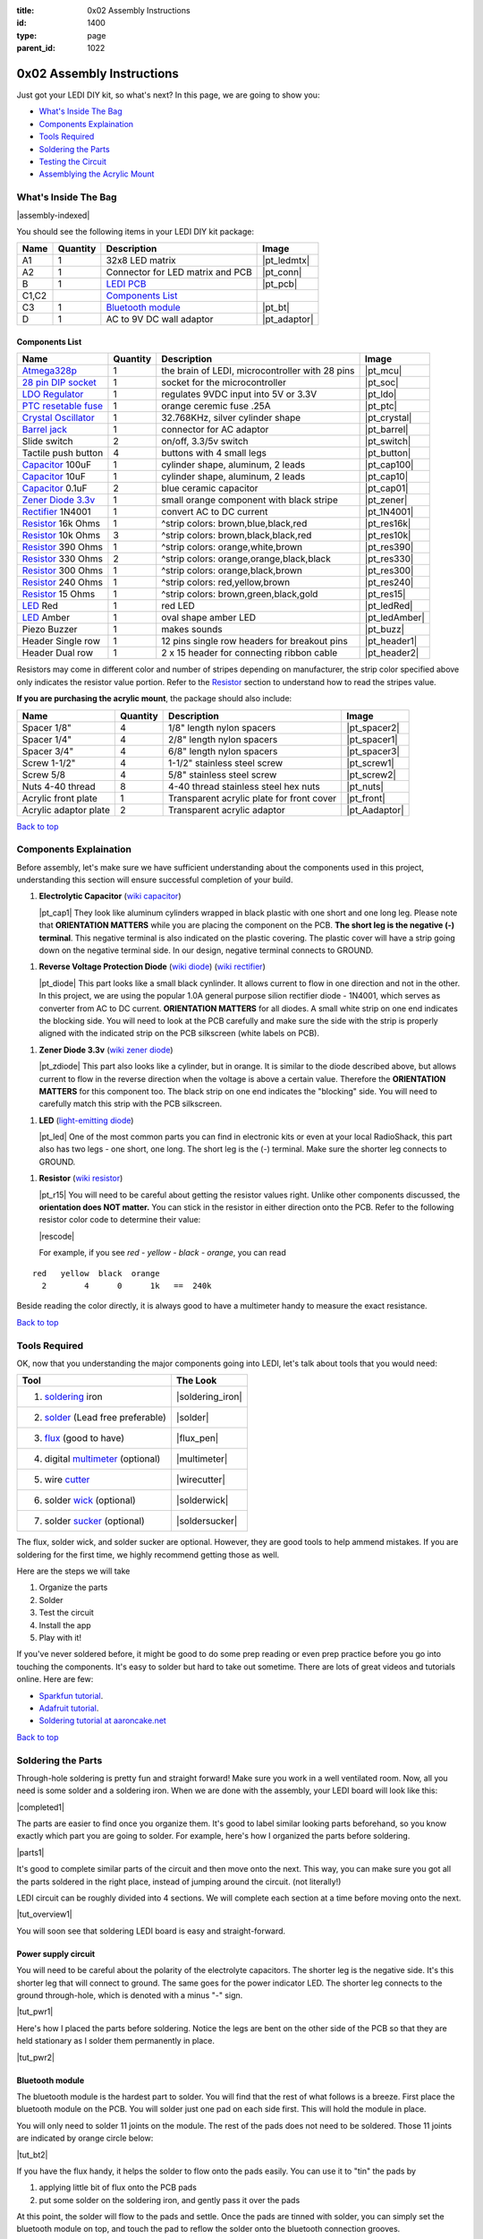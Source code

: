 :title: 0x02 Assembly Instructions
:id: 1400
:type: page
:parent_id: 1022

.. _`Back to top`:

0x02 Assembly Instructions
==========================

Just got your LEDI DIY kit, so what's next? 
In this page, we are going to show you:

* `What's Inside The Bag`_
* `Components Explaination`_
* `Tools Required`_
* `Soldering the Parts`_
* `Testing the Circuit`_
* `Assemblying the Acrylic Mount`_

What's Inside The Bag
----------------------

|assembly-indexed|

You should see the following items in your LEDI DIY kit package:

===========  =========  ==================================================  ==============
Name         Quantity   Description                                         Image
===========  =========  ==================================================  ==============
A1           1          32x8 LED matrix                                     |pt_ledmtx|
A2           1          Connector for LED matrix and PCB                    |pt_conn|
B            1          `LEDI PCB`_                                         |pt_pcb|
C1,C2                   `Components List`_
C3           1          `Bluetooth module`_                                 |pt_bt|
D            1          AC to 9V DC wall adaptor                            |pt_adaptor|
===========  =========  ==================================================  ==============



Components List
~~~~~~~~~~~~~~~

=======================  =========  ==================================================  ==============
Name                     Quantity   Description                                         Image
=======================  =========  ==================================================  ==============
Atmega328p_              1          the brain of LEDI, microcontroller with 28 pins     |pt_mcu|
`28 pin DIP socket`_     1          socket for the microcontroller                      |pt_soc|
`LDO Regulator`_         1          regulates 9VDC input into 5V or 3.3V                |pt_ldo|
`PTC resetable fuse`_    1          orange ceremic fuse .25A                            |pt_ptc|
`Crystal Oscillator`_    1          32.768KHz, silver cylinder shape                    |pt_crystal|
`Barrel jack`_           1          connector for AC adaptor                            |pt_barrel|
Slide switch             2          on/off, 3.3/5v switch                               |pt_switch|
Tactile push button      4          buttons with 4 small legs                           |pt_button|
Capacitor_ 100uF         1          cylinder shape, aluminum, 2 leads                   |pt_cap100|
Capacitor_ 10uF          1          cylinder shape, aluminum, 2 leads                   |pt_cap10|
Capacitor_ 0.1uF         2          blue ceramic capacitor                              |pt_cap01|
`Zener Diode 3.3v`_      1          small orange component with black stripe            |pt_zener|
Rectifier_ 1N4001        1          convert AC to DC current                            |pt_1N4001|
Resistor_ 16k Ohms       1          ^strip colors: brown,blue,black,red                 |pt_res16k|
Resistor_ 10k Ohms       3          ^strip colors: brown,black,black,red                |pt_res10k|
Resistor_ 390 Ohms       1          ^strip colors: orange,white,brown                   |pt_res390|
Resistor_ 330 Ohms       2          ^strip colors: orange,orange,black,black            |pt_res330|
Resistor_ 300 Ohms       1          ^strip colors: orange,black,brown                   |pt_res300|
Resistor_ 240 Ohms       1          ^strip colors: red,yellow,brown                     |pt_res240|
Resistor_ 15  Ohms       1          ^strip colors: brown,green,black,gold               |pt_res15|
LED_ Red                 1          red LED                                             |pt_ledRed|
LED_ Amber               1          oval shape amber LED                                |pt_ledAmber|
Piezo Buzzer             1          makes sounds                                        |pt_buzz|
Header Single row        1          12 pins single row headers for breakout pins        |pt_header1|
Header Dual row          1          2 x 15 header for connecting ribbon cable           |pt_header2|
=======================  =========  ==================================================  ==============

.. _`Bluetooth module`: http://imall.iteadstudio.com/prototyping/basic-module/im120723009.html
.. _Atmega328p: http://www.atmel.com/devices/atmega328p.aspx
.. _`28 pin DIP socket`: http://en.wikipedia.org/wiki/Dual_in-line_package
.. _`LDO Regulator`: http://en.wikipedia.org/wiki/Low-dropout_regulator
.. _`PTC resetable fuse`: http://en.wikipedia.org/wiki/Resettable_fuse
.. _`Crystal Oscillator`: http://en.wikipedia.org/wiki/Crystal_oscillator
.. _`Barrel jack`: https://www.sparkfun.com/products/119

Resistors may come in different color and number of stripes depending on manufacturer,
the strip color specified above only indicates the resistor value portion.
Refer to the Resistor_ section to understand how to read the stripes value.


**If you are purchasing the acrylic mount**, the package should also include:

======================  =========  ==================================================  ==============
Name                    Quantity   Description                                         Image
======================  =========  ==================================================  ==============
Spacer 1/8"             4          1/8" length nylon spacers                           |pt_spacer2|
Spacer 1/4"             4          2/8" length nylon spacers                           |pt_spacer1|
Spacer 3/4"             4          6/8" length nylon spacers                           |pt_spacer3|
Screw 1-1/2"            4          1-1/2" stainless steel screw                        |pt_screw1|
Screw 5/8               4          5/8" stainless steel screw                          |pt_screw2|
Nuts 4-40 thread        8          4-40 thread stainless steel hex nuts                |pt_nuts|
Acrylic front plate     1          Transparent acrylic plate for front cover           |pt_front|
Acrylic adaptor plate   2          Transparent acrylic adaptor                         |pt_Aadaptor|
======================  =========  ==================================================  ==============

`Back to top`_


.. _Capacitor:

Components Explaination
-----------------------

Before assembly, let's make sure we have sufficient understanding about the components
used in this project, understanding this section will ensure successful completion of your build.


#. **Electrolytic Capacitor** (`wiki capacitor <http://en.wikipedia.org/wiki/Electrolytic_capacitor>`_)

   |pt_cap1| They look like aluminum cylinders wrapped in black plastic with one short and
   one long leg. Please note that **ORIENTATION MATTERS** while you are placing the component on the PCB. 
   **The short leg is the negative (-) terminal**. This negative terminal
   is also indicated on the plastic covering. The plastic cover will have a strip going
   down on the negative terminal side. In our design, negative terminal connects to GROUND.

.. _Rectifier:

#. **Reverse Voltage Protection Diode** (`wiki diode <http://en.wikipedia.org/wiki/Diode>`_) (`wiki rectifier <http://en.wikipedia.org/wiki/Rectifier>`_)

   |pt_diode| This part looks like a small black cynlinder. It allows current to flow in one
   direction and not in the other. In this project, we are using the popular 1.0A
   general purpose silion rectifier diode - 1N4001, which serves as converter from AC to DC
   current. **ORIENTATION MATTERS** for all diodes. A small white strip on one end indicates the blocking side. 
   You will need to look at the PCB carefully and make sure the side with the strip is properly 
   aligned with the indicated strip on the PCB silkscreen (white labels on PCB).

.. _`Zener Diode 3.3v`:

#. **Zener Diode 3.3v** (`wiki zener diode <http://en.wikipedia.org/wiki/Zener_diode>`_)

   |pt_zdiode| This part also looks like a cylinder, but in orange. It is similar to the diode
   described above, but allows current to flow in the reverse direction when the
   voltage is above a certain value. Therefore the **ORIENTATION MATTERS** for this component too.
   The black strip on one end indicates the "blocking" side. You will need to carefully match 
   this strip with the PCB silkscreen.

.. _LED:

#. **LED** (`light-emitting diode <http://en.wikipedia.org/wiki/LED>`_)

   |pt_led| One of the most common parts you can find in electronic kits or even at your
   local RadioShack, this part also has two legs - one short, one long. The short leg is the
   (-) terminal. Make sure the shorter leg connects to GROUND.

.. _Resistor:

#. **Resistor** (`wiki resistor <http://en.wikipedia.org/wiki/Resistor>`_)

   |pt_r15| You will need to be careful about getting the resistor values right.
   Unlike other components discussed, the **orientation does NOT matter.** You can stick
   in the resistor in either direction onto the PCB. 
   Refer to the following resistor color code to determine their value:

   |rescode|

   For example, if you see `red - yellow - black - orange`, you can read

::

    red   yellow  black  orange
      2        4      0      1k   ==  240k

Beside reading the color directly, it is always good to have a multimeter 
handy to measure the exact resistance. 

`Back to top`_

Tools Required
---------------

OK, now that you understanding the major components going into LEDI, let's talk about 
tools that you would need:

====================================  ====================
Tool                                  The Look
====================================  ====================
1. soldering_ iron                    |soldering_iron|
2. solder_ (Lead free preferable)     |solder|
3. flux_ (good to have)               |flux_pen|
4. digital multimeter_ (optional)     |multimeter|
5. wire cutter_                       |wirecutter|
6. solder wick_  (optional)           |solderwick|
7. solder sucker_ (optional)          |soldersucker|
====================================  ====================

.. _flux: https://www.sparkfun.com/products/8967
.. _solder: https://www.sparkfun.com/products/9325
.. _soldering: http://www.adafruit.com/category/8_84
.. _multimeter: https://www.sparkfun.com/products/9141
.. _cutter: http://www.adafruit.com/products/152
.. _wick: http://www.adafruit.com/products/149
.. _sucker: http://www.adafruit.com/products/148


The flux, solder wick, and solder sucker are optional. However, they are good
tools to help ammend mistakes. If you are soldering for the first time, we
highly recommend getting those as well.

Here are the steps we will take

#. Organize the parts
#. Solder
#. Test the circuit
#. Install the app
#. Play with it!

If you've never soldered before, it might be good to do some prep reading or
even prep practice before you go into touching the components. It's easy to solder but 
hard to take out sometime.
There are lots of great videos and tutorials online. Here are few:

* `Sparkfun tutorial <http://www.sparkfun.com/tutorials/106>`_.
* `Adafruit tutorial <http://www.ladyada.net/learn/soldering/thm.html>`_.
* `Soldering tutorial at aaroncake.net <http://www.aaroncake.net/electronics/solder.htm>`_

`Back to top`_


Soldering the Parts
-------------------

Through-hole soldering is pretty fun and straight forward! Make sure you work in a well ventilated room.
Now, all you need is some solder and a soldering iron. When we are done with the
assembly, your LEDI board will look like this:

|completed1|

The parts are easier to find once you organize them. It's good to label similar
looking parts beforehand, so you know exactly which part you are going to solder.
For example, here's how I organized the parts before soldering.

|parts1|

It's good to complete similar parts of the circuit and then move onto the next. 
This way, you can make sure you got all the parts soldered in the right place,
instead of jumping around the circuit. (not literally!)

.. _`LEDI PCB`:

LEDI circuit can be roughly divided into 4 sections. We will complete each section
at a time before moving onto the next. 

|tut_overview1|

You will soon see that soldering LEDI board is easy and straight-forward.

 
Power supply circuit
~~~~~~~~~~~~~~~~~~~~
You will need to be careful about the polarity of the electrolyte capacitors.
The shorter leg is the negative side. It's this shorter leg that will connect
to ground. The same goes for the power indicator LED. The shorter leg connects
to the ground through-hole, which is denoted with a minus "-" sign.

|tut_pwr1|

Here's how I placed the parts before soldering. Notice the legs are bent on the
other side of the PCB so that they are held stationary as I solder them permanently
in place.

|tut_pwr2|


Bluetooth module
~~~~~~~~~~~~~~~~
The bluetooth module is the hardest part to solder. You will find that the rest of
what follows is a breeze. First place the bluetooth module on the PCB.
You will solder just one pad on each side first. This will hold the module in place.

You will only need to solder 11 joints on the module. The rest of the pads does not need 
to be soldered. Those 11 joints are indicated by orange circle below:

|tut_bt2|

If you have the flux handy, it helps the solder to flow onto the pads easily.
You can use it to "tin" the pads by

#. applying little bit of flux onto the PCB pads
#. put some solder on the soldering iron, and gently pass it over the pads

At this point, the solder will flow to the pads and settle. Once the pads are tinned
with solder, you can simply set the bluetooth module on top, and touch the pad to
reflow the solder onto the bluetooth connection grooves.

Once the bluetooth module is soldered, solder the indicator LED and resistors 
around the bluetooth module. The headers are optional, unless you plan to hack around
with LEDI later on.


Zener diode voltage regulator circuit 
~~~~~~~~~~~~~~~~~~~~~~~~~~~~~~~~~~~~~
It's crucial to get the resistor value right here. You will need 15 Ohm (not 15k!!!)
resistor, a zener diode, and a 0.1uF capacitor. As a reminder, resistor strip colors are::
     
      1     5    0x  tolerance  ==  15 ohm
  brown green black  gold

The zener diode need special attention as well. Make sure you align the black strip
side with the side that has white line on the PCB. It should look like the following picture.

|tut_zener1|

You can then add the push button that will allow you to reset the bluetooth module.
Optionally, you can add the headers that will give you access to the bluetooth module's UART ports.

After this circuit is built, you are ready to do your first test! Simply plug in the 9V
power adaptor to the wall, and connect the barrel jack to the board. Take a deep breath
and turn the switch to "on" position!

Do you see the power LED light up and the indicator LED near the bluetooth module
blinking? If so, you are on your way to getting it successfully built!
If not, you will need to check your components and make sure you soldered the
parts correctly.
 

Atmega328p microcontroller and headers
~~~~~~~~~~~~~~~~~~~~~~~~~~~~~~~~~~~~~~
This is the easiest part of the circuit. You have one pull up resistor (10k ohm), 3 buttons,
watch crystal (32.768kHz) and IC socket. The microcontroller will be inserted into the IC
socket once everything is soldered in place.

|mcusection1|

The 2x3 header on the bottom right corner is a must if you plan on flashing the firmware.
By default, LEDI will come preloaded with the most recent firmware. However, if you plan
on doing firmware development and modify functionality, solder the 2x3 header there.

Also, the 1x8 header gives you access to unused I/O pins on the microcontroller. Solder this
too if you want to make LEDI interface with other electronics.


`Back to top`_


Testing the Circuit
-------------------

Now you are finally ready to test the whole thing!
Let's first connect the LED matrix to the circuit board.

Note that the ribbon cable has a red strip on one end. The red strip denotes the first pin.
Align this with the pin labelled CS1 on the circuit board.
The PCB side of the ribbon cable connection looks like this:

|tut_conn1|

Don't mind the other device on the picture right now (`little wire <http://littlewire.cc/>`_) -
this device can help flash the firmware of LEDI.

Connect the other side of the ribbon cable to the LED matrix. Make sure your DIP switch on the
LED matrix board looks like this:

.. leesa, picture of the 1,2,3,4 switch on the backside of LED board


Once connected, time to power it on!
Connect the included 9VDC adaptor to the barrel jack, and plug it to the wall outlet.
Now, take a deep breath again and switch the power to **on**.
Did you see the sign "LEDI" on the LED matrix board? If so, congratulations!
You have successfully assembled LEDI.

There's so much more to play around with. Check out our other tutorials to explore many
exciting projects with LEDI.

Assemblying the Acrylic Mount
-----------------------------
Now that the PCB and LED matrix work well, time to put a little cosmetic on it. Depending on your personl preference, you can 

#. Just leave the parts on your desk.
#. Put the parts together with our customed made acrylic mount.
#. Use bricks to make the LEDI into a piece of artwork. 
#. Or even print your own mount or enclosure if you have a 3D printer.

If you opt to use our customed made acrylic mount, here's the detail instruction for the assembly.


`Back to top`_


.. |tut_overview1| image:: /nas/docs/techversat/web/product_img/tut_overview1.jpg
   :uploaded: http://techversat.com/wp-content/uploads/ledi/tut_overview1.jpg
.. |tut_pwr1| image:: /nas/docs/techversat/web/product_img/tut_pwr1.JPG
   :uploaded: http://techversat.com/wp-content/uploads/ledi/tut_pwr1.jpg
.. |tut_pwr2| image:: /nas/docs/techversat/web/product_img/tut_pwr2.JPG
   :uploaded: http://techversat.com/wp-content/uploads/ledi/tut_pwr2.jpg
.. |tut_bt1| image:: /nas/docs/techversat/web/product_img/tut_bt1.JPG
   :uploaded: http://techversat.com/wp-content/uploads/ledi/tut_bt1.jpg
.. |tut_bt2| image:: /nas/docs/techversat/web/product_img/tut_bt2.jpg
   :uploaded: http://techversat.com/wp-content/uploads/ledi/tut_bt2.jpg
.. |tut_zener1| image:: /nas/docs/techversat/web/product_img/tut_zener1.JPG
   :uploaded: http://techversat.com/wp-content/uploads/ledi/tut_zener1.jpg
.. |tut_conn1| image:: /nas/docs/techversat/web/product_img/tut_conn1.jpg
   :uploaded: http://techversat.com/wp-content/uploads/ledi/tut_conn1.jpg

.. |completed1| image:: /nas/docs/techversat/web/product_img/completed1.jpg
   :uploaded: http://techversat.com/wp-content/uploads/ledi/completed1.jpg
.. |completed2| image:: /nas/docs/techversat/web/product_img/completed_crop.jpg
   :uploaded: http://techversat.com/wp-content/uploads/ledi/completed_crop.jpg

.. |pcb1| image:: http://techversat.com/wp-content/uploads/2012/09/tut_pcb_close.jpg
   :uploaded: http://techversat.com/wp-content/uploads/ledi/tut_pcb_close.jpg
.. |parts1| image:: http://techversat.com/wp-content/uploads/2012/09/parts_ledi_SmallComponents.JPG
   :uploaded: http://techversat.com/wp-content/uploads/ledi/parts_ledi_SmallComponents.jpg
.. |rescode| image:: http://techversat.com/wp-content/uploads/2012/09/resistor_code1.gif
   :uploaded: http://techversat.com/wp-content/uploads/ledi/resistor_code1.gif

.. |assembly1| image:: /nas/docs/techversat/web/product_img/ledi_assembly1.JPG
   :uploaded: http://techversat.com/wp-content/uploads/ledi/ledi_assembly1.jpg
.. |assembly2| image:: /nas/docs/techversat/web/product_img/ledi_assembly2.JPG
   :uploaded: http://techversat.com/wp-content/uploads/ledi/ledi_assembly2.jpg
.. |assembly-indexed| image:: http://techversat.com/wp-content/uploads/2012/09/parts_ledi_All-indexed.JPG
   :uploaded: http://techversat.com/wp-content/uploads/ledi/parts_ledi_All-indexed.jpg

.. |mcusection1| image:: /nas/docs/techversat/web/product_img/mcusection1.jpg
   :uploaded: http://techversat.com/wp-content/uploads/ledi/mcusection1.jpg

.. |soldering_iron| image:: http://www.mouser.com/images/cooperind/images/wtcpt_300.jpg
   :uploaded: http://techversat.com/wp-content/uploads/ledi/wtcpt_300.jpg
   :width: 200
.. |solder| image:: http://www.adafruit.com/images/medium/ID734_MED.jpg
   :uploaded: http://techversat.com/wp-content/uploads/ledi/ID734_MED.jpg
   :width: 200
.. |flux_pen| image:: https://dlnmh9ip6v2uc.cloudfront.net/images/products/8/9/6/7/08967-03-L_i_ma.jpg
   :uploaded: http://techversat.com/wp-content/uploads/ledi/08967-03-L_i_ma.jpg
   :width: 200
.. |multimeter| image:: https://dlnmh9ip6v2uc.cloudfront.net/images/products/9/1/4/1/09141-01B-Working_i_ma.jpg
   :uploaded: http://techversat.com/wp-content/uploads/ledi/09141-01B-Working_i_ma.jpg
   :width: 200
.. |wirecutter| image:: http://www.adafruit.com/images/medium/152_MED.jpg
   :uploaded: http://techversat.com/wp-content/uploads/ledi/152_MED.jpg
   :width: 200
.. |solderwick| image:: http://www.adafruit.com/images/medium/wick_MED.jpg
   :uploaded: http://techversat.com/wp-content/uploads/ledi/wick_MED.jpg
   :width: 200
.. |soldersucker| image:: http://www.adafruit.com/images/medium/soldersucker_MED.jpg
   :uploaded: http://techversat.com/wp-content/uploads/ledi/soldersucker_MED.jpg
   :width: 200
 
.. parts list
.. |pt_mcu| image:: /nas/docs/techversat/web/product_img/edited/parts_ledi_MCU.JPG
   :uploaded-scale10: http://techversat.com/wp-content/uploads/ledi/parts_ledi_MCU-scale10.jpg
   :uploaded: http://techversat.com/wp-content/uploads/ledi/parts_ledi_MCU.jpg
   :width: 1000
   :scale: 10
.. |pt_soc| image:: http://techversat.com/wp-content/uploads/parts_ledi_DIPSocket.jpg
   :uploaded-scale10: http://techversat.com/wp-content/uploads/ledi/parts_ledi_DIPSocket-scale5.jpg
   :uploaded: http://techversat.com/wp-content/uploads/ledi/parts_ledi_DIPSocket.jpg
   :width: 1000
   :scale: 10
.. |pt_pcb| image:: /nas/docs/techversat/web/product_img/edited/parts_ledi_PCB-v1.JPG
   :uploaded-scale10: http://techversat.com/wp-content/uploads/ledi/parts_ledi_PCB-v1-scale10.jpg
   :uploaded: http://techversat.com/wp-content/uploads/ledi/parts_ledi_PCB-v1.jpg
   :width: 1000
   :scale: 10
.. |pt_bt| image:: /nas/docs/techversat/web/product_img/edited/parts_ledi_BTModule.JPG
   :uploaded-scale10: http://techversat.com/wp-content/uploads/ledi/parts_ledi_BTModule-scale10.jpg
   :uploaded: http://techversat.com/wp-content/uploads/ledi/parts_ledi_BTModule.jpg
   :width: 1000
   :scale: 10
.. |pt_ldo| image:: /nas/docs/techversat/web/product_img/edited/parts_ledi_VRegulator.JPG
   :uploaded-scale10: http://techversat.com/wp-content/uploads/ledi/parts_ledi_VRegulator-scale10.jpg
   :uploaded: http://techversat.com/wp-content/uploads/ledi/parts_ledi_VRegulator.jpg
   :width: 1000
   :scale: 10
.. |pt_ptc| image:: /nas/docs/techversat/web/product_img/edited/parts_ledi_PTC.JPG
   :uploaded-scale10: http://techversat.com/wp-content/uploads/ledi/parts_ledi_PTC-scale10.jpg
   :uploaded: http://techversat.com/wp-content/uploads/ledi/parts_ledi_PTC.jpg
   :width: 1000
   :scale: 10
.. |pt_crystal| image:: /nas/docs/techversat/web/product_img/edited/parts_ledi_Crystal.JPG
   :uploaded-scale10: http://techversat.com/wp-content/uploads/ledi/parts_ledi_Crystal-scale10.jpg
   :uploaded: http://techversat.com/wp-content/uploads/ledi/parts_ledi_Crystal.jpg
   :width: 1000
   :scale: 10
.. |pt_barrel| image:: /nas/docs/techversat/web/product_img/edited/parts_ledi_BarrelJack.JPG
   :uploaded-scale10: http://techversat.com/wp-content/uploads/ledi/parts_ledi_BarrelJack-scale10.jpg
   :uploaded: http://techversat.com/wp-content/uploads/ledi/parts_ledi_BarrelJack1.jpg
   :width: 1000
   :scale: 10
.. |pt_switch| image:: /nas/docs/techversat/web/product_img/edited/parts_ledi_SlideSwitch.JPG
   :uploaded-scale10: http://techversat.com/wp-content/uploads/ledi/parts_ledi_SlideSwitch-scale10.jpg
   :uploaded: http://techversat.com/wp-content/uploads/ledi/parts_ledi_SlideSwitch.jpg
   :width: 1000
   :scale: 10
.. |pt_button| image:: /nas/docs/techversat/web/product_img/edited/parts_ledi_ButtonSwitch.JPG
   :uploaded-scale10: http://techversat.com/wp-content/uploads/ledi/parts_ledi_ButtonSwitch-scale10.jpg
   :uploaded: http://techversat.com/wp-content/uploads/ledi/parts_ledi_ButtonSwitch.jpg
   :width: 1000
   :scale: 10
.. |pt_cap100| image:: /nas/docs/techversat/web/product_img/edited/parts_ledi_Capacitor-100uF.JPG
   :uploaded-scale10: http://techversat.com/wp-content/uploads/ledi/parts_ledi_Capacitor-100uF-scale10.jpg
   :uploaded: http://techversat.com/wp-content/uploads/ledi/parts_ledi_Capacitor-100uF.jpg
   :width: 1000
   :scale: 10
.. |pt_cap10| image:: /nas/docs/techversat/web/product_img/edited/parts_ledi_Capacitor-10uF.JPG
   :uploaded-scale10: http://techversat.com/wp-content/uploads/ledi/parts_ledi_Capacitor-10uF-scale10.jpg
   :uploaded: http://techversat.com/wp-content/uploads/ledi/parts_ledi_Capacitor-10uF.jpg
   :width: 1000
   :scale: 10
.. |pt_cap01| image:: /nas/docs/techversat/web/product_img/edited/parts_ledi_Capacitor-0.1uF.JPG
   :uploaded-scale10: http://techversat.com/wp-content/uploads/ledi/parts_ledi_Capacitor-0.1uF-scale10.jpg
   :uploaded: http://techversat.com/wp-content/uploads/ledi/parts_ledi_Capacitor-0.1uF.jpg
   :width: 1000
   :scale: 10
.. |pt_zener| image:: /nas/docs/techversat/web/product_img/edited/parts_ledi_Zener-3.3V.JPG
   :uploaded-scale10: http://techversat.com/wp-content/uploads/ledi/parts_ledi_Zener-3.3V-scale10.jpg
   :uploaded: http://techversat.com/wp-content/uploads/ledi/parts_ledi_Zener-3.3V.jpg
   :width: 1000
   :scale: 10
.. |pt_1N4001| image:: /nas/docs/techversat/web/product_img/edited/parts_ledi_1N4001.JPG
   :uploaded-scale10: http://techversat.com/wp-content/uploads/ledi/parts_ledi_1N4001-scale10.jpg
   :uploaded: http://techversat.com/wp-content/uploads/ledi/parts_ledi_1N4001.jpg
   :width: 1000
   :scale: 10
.. |pt_res16k| image:: /nas/docs/techversat/web/product_img/edited/parts_ledi_Resistor-16KOhm.JPG
   :uploaded-scale10: http://techversat.com/wp-content/uploads/ledi/parts_ledi_Resistor-16KOhm-scale10.jpg
   :uploaded: http://techversat.com/wp-content/uploads/ledi/parts_ledi_Resistor-16KOhm.jpg
   :width: 1000
   :scale: 10
.. |pt_res10k| image:: /nas/docs/techversat/web/product_img/edited/parts_ledi_Resistor-10KOhm.JPG
   :uploaded-scale10: http://techversat.com/wp-content/uploads/ledi/parts_ledi_Resistor-10KOhm-scale10.jpg
   :uploaded: http://techversat.com/wp-content/uploads/ledi/parts_ledi_Resistor-10KOhm.jpg
   :width: 1000
   :scale: 10
.. |pt_res390| image:: /nas/docs/techversat/web/product_img/edited/parts_ledi_Resistor-390Ohm.JPG
   :uploaded-scale10: http://techversat.com/wp-content/uploads/ledi/parts_ledi_Resistor-390Ohm-scale10.jpg
   :uploaded: http://techversat.com/wp-content/uploads/ledi/parts_ledi_Resistor-390Ohm.jpg
   :width: 1000
   :scale: 10
.. |pt_res330| image:: /nas/docs/techversat/web/product_img/edited/parts_ledi_Resistor-330Ohm.JPG
   :uploaded-scale10: http://techversat.com/wp-content/uploads/ledi/parts_ledi_Resistor-330Ohm-scale10.jpg
   :uploaded: http://techversat.com/wp-content/uploads/ledi/parts_ledi_Resistor-330Ohm.jpg
   :width: 1000
   :scale: 10
.. |pt_res300| image:: /nas/docs/techversat/web/product_img/edited/parts_ledi_Resistor-300Ohm.JPG
   :uploaded-scale10: http://techversat.com/wp-content/uploads/ledi/parts_ledi_Resistor-300Ohm-scale10.jpg
   :uploaded: http://techversat.com/wp-content/uploads/ledi/parts_ledi_Resistor-300Ohm.jpg
   :width: 1000
   :scale: 10
.. |pt_res240| image:: /nas/docs/techversat/web/product_img/edited/parts_ledi_Resistor-240Ohm.JPG
   :uploaded-scale10: http://techversat.com/wp-content/uploads/ledi/parts_ledi_Resistor-240Ohm-scale10.jpg
   :uploaded: http://techversat.com/wp-content/uploads/ledi/parts_ledi_Resistor-240Ohm.jpg
   :width: 1000
   :scale: 10
.. |pt_res15| image:: /nas/docs/techversat/web/product_img/edited/parts_ledi_Resistor-15Ohm.JPG
   :uploaded-scale10: http://techversat.com/wp-content/uploads/ledi/parts_ledi_Resistor-15Ohm-scale10.jpg
   :uploaded: http://techversat.com/wp-content/uploads/ledi/parts_ledi_Resistor-15Ohm.jpg
   :width: 1000
   :scale: 10
.. |pt_ledAmber| image:: /nas/docs/techversat/web/product_img/edited/parts_ledi_LED-Yellow.JPG
   :uploaded-scale10: http://techversat.com/wp-content/uploads/ledi/parts_ledi_LED-Yellow-scale10.jpg
   :uploaded: http://techversat.com/wp-content/uploads/ledi/parts_ledi_LED-Yellow.jpg
   :width: 1000
   :scale: 10
.. |pt_ledRed| image:: /nas/docs/techversat/web/product_img/edited/parts_ledi_LED-Red.JPG
   :uploaded-scale10: http://techversat.com/wp-content/uploads/ledi/parts_ledi_LED-Red-scale10.jpg
   :uploaded: http://techversat.com/wp-content/uploads/ledi/parts_ledi_LED-Red.jpg
   :width: 1000
   :scale: 10
.. |pt_buzz| image:: /nas/docs/techversat/web/product_img/edited/parts_ledi_Buzz.JPG
   :uploaded-scale10: http://techversat.com/wp-content/uploads/ledi/parts_ledi_Buzz-scale10.jpg
   :uploaded: http://techversat.com/wp-content/uploads/ledi/parts_ledi_Buzz.jpg
   :width: 1000
   :scale: 10
.. |pt_adaptor| image:: /nas/docs/techversat/web/product_img/edited/parts_ledi_WallAdaptor-AC-9VDC.JPG
   :uploaded-scale10: http://techversat.com/wp-content/uploads/ledi/parts_ledi_WallAdaptor-AC-9VDC-scale10.jpg
   :uploaded: http://techversat.com/wp-content/uploads/ledi/parts_ledi_WallAdaptor-AC-9VDC.jpg
   :width: 1000
   :scale: 10
.. |pt_header1| image:: /nas/docs/techversat/web/product_img/edited/parts_ledi_SingleHeader.JPG
   :uploaded-scale10: http://techversat.com/wp-content/uploads/ledi/parts_ledi_SingleHeader-scale10.jpg
   :uploaded: http://techversat.com/wp-content/uploads/ledi/parts_ledi_SingleHeader.jpg
   :width: 1000
   :scale: 10
.. |pt_header2| image:: /nas/docs/techversat/web/product_img/edited/parts_ledi_DualHeader.JPG
   :uploaded-scale10: http://techversat.com/wp-content/uploads/ledi/parts_ledi_DualHeader-scale10.jpg
   :uploaded: http://techversat.com/wp-content/uploads/ledi/parts_ledi_DualHeader.jpg
   :width: 1000
   :scale: 10
.. |pt_ledmtx| image:: /nas/docs/techversat/web/product_img/edited/parts_ledi_LEDMatrix-32x8.JPG
   :uploaded-scale10: http://techversat.com/wp-content/uploads/ledi/parts_ledi_LEDMatrix-32x8-scale10.jpg
   :uploaded: http://techversat.com/wp-content/uploads/ledi/parts_ledi_LEDMatrix-32x8.jpg
   :width: 1000
   :scale: 10
.. |pt_conn| image:: /nas/docs/techversat/web/product_img/edited/parts_ledi_Connector-LEDMatrix-PCB.JPG
   :uploaded-scale10: http://techversat.com/wp-content/uploads/ledi/parts_ledi_Connector-LEDMatrix-PCB-scale10.jpg
   :uploaded: http://techversat.com/wp-content/uploads/ledi/parts_ledi_Connector-LEDMatrix-PCB.jpg
   :width: 1000
   :scale: 10
.. |pt_spacer1| image:: /nas/docs/techversat/web/product_img/edited/parts_lediAcrylic_Spacer-1-4.JPG
   :uploaded-scale10: http://techversat.com/wp-content/uploads/ledi/parts_lediAcrylic_Spacer-1-4-scale10.jpg
   :uploaded: http://techversat.com/wp-content/uploads/ledi/parts_lediAcrylic_Spacer-1-4.jpg
   :width: 1000
   :scale: 10
.. |pt_spacer2| image:: /nas/docs/techversat/web/product_img/edited/parts_lediAcrylic_Spacer-1-8.JPG
   :uploaded-scale10: http://techversat.com/wp-content/uploads/ledi/parts_lediAcrylic_Spacer-1-8-scale10.jpg
   :uploaded: http://techversat.com/wp-content/uploads/ledi/parts_lediAcrylic_Spacer-1-8.jpg
   :width: 1000
   :scale: 10
.. |pt_spacer3| image:: /nas/docs/techversat/web/product_img/edited/parts_lediAcrylic_Spacer-3-4.JPG
   :uploaded-scale10: http://techversat.com/wp-content/uploads/ledi/parts_lediAcrylic_Spacer-3-4-scale10.jpg
   :uploaded: http://techversat.com/wp-content/uploads/ledi/parts_lediAcrylic_Spacer-3-4.jpg
   :width: 1000
   :scale: 10
.. |pt_screw1| image:: /nas/docs/techversat/web/product_img/edited/parts_lediAcrylic_Screw-1.5.JPG
   :uploaded-scale10: http://techversat.com/wp-content/uploads/ledi/parts_lediAcrylic_Screw-1.5-scale10.jpg
   :uploaded: http://techversat.com/wp-content/uploads/ledi/parts_lediAcrylic_Screw-1.5.jpg
   :width: 1000
   :scale: 10
.. |pt_screw2| image:: /nas/docs/techversat/web/product_img/edited/parts_lediAcrylic_Screw-5-8.JPG
   :uploaded-scale10: http://techversat.com/wp-content/uploads/ledi/parts_lediAcrylic_Screw-5-8-scale10.jpg
   :uploaded: http://techversat.com/wp-content/uploads/ledi/parts_lediAcrylic_Screw-5-8.jpg
   :width: 1000
   :scale: 10
.. |pt_nuts| image:: /nas/docs/techversat/web/product_img/edited/parts_lediAcrylic_Nut-4-40.JPG
   :uploaded-scale10: http://techversat.com/wp-content/uploads/ledi/parts_lediAcrylic_Nut-4-40-scale10.jpg
   :uploaded: http://techversat.com/wp-content/uploads/ledi/parts_lediAcrylic_Nut-4-40.jpg
   :width: 1000
   :scale: 10
.. |pt_front| image:: /nas/docs/techversat/web/product_img/edited/parts_lediAcrylic_FrontCover.JPG
   :uploaded-scale10: http://techversat.com/wp-content/uploads/ledi/parts_lediAcrylic_FrontCover-scale10.jpg
   :uploaded: http://techversat.com/wp-content/uploads/ledi/parts_lediAcrylic_FrontCover.jpg
   :width: 1000
   :scale: 10
.. |pt_Aadaptor| image:: /nas/docs/techversat/web/product_img/edited/parts_lediAcrylic_Adaptor.JPG
   :uploaded-scale10: http://techversat.com/wp-content/uploads/ledi/parts_lediAcrylic_Adaptor-scale10.jpg
   :uploaded: http://techversat.com/wp-content/uploads/ledi/parts_lediAcrylic_Adaptor.jpg
   :width: 1000
   :scale: 10
.. |pt_cap1| image:: /nas/docs/techversat/web/product_img/edited/parts_ledi_Capacitor-100uF.JPG
   :uploaded-scale10: http://techversat.com/wp-content/uploads/ledi/parts_ledi_Capacitor-100uF-scale10.jpg
   :uploaded: http://techversat.com/wp-content/uploads/ledi/parts_ledi_Capacitor-100uF.jpg
   :scale: 10
.. |pt_diode| image:: /nas/docs/techversat/web/product_img/edited/parts_ledi_1N4001.JPG
   :uploaded-scale10: http://techversat.com/wp-content/uploads/ledi/parts_ledi_1N4001-scale10.jpg
   :uploaded: http://techversat.com/wp-content/uploads/ledi/parts_ledi_1N4001.jpg
   :scale: 10
.. |pt_zdiode| image:: /nas/docs/techversat/web/product_img/edited/parts_ledi_Zener-3.3V.JPG
   :uploaded-scale10: http://techversat.com/wp-content/uploads/ledi/parts_ledi_Zener-3.3V-scale10.jpg
   :uploaded: http://techversat.com/wp-content/uploads/ledi/parts_ledi_Zener-3.3V.jpg
   :scale: 10
.. |pt_led| image:: /nas/docs/techversat/web/product_img/edited/parts_ledi_LED-Red.JPG
   :uploaded-scale10: http://techversat.com/wp-content/uploads/ledi/parts_ledi_LED-Red-scale10.jpg
   :uploaded: http://techversat.com/wp-content/uploads/ledi/parts_ledi_LED-Red.jpg
   :scale: 10
.. |pt_r15| image:: /nas/docs/techversat/web/product_img/edited/parts_ledi_Resistor-15Ohm.JPG
   :uploaded-scale10: http://techversat.com/wp-content/uploads/ledi/parts_ledi_Resistor-15Ohm-scale10.jpg
   :uploaded: http://techversat.com/wp-content/uploads/ledi/parts_ledi_Resistor-15Ohm.jpg
   :scale: 10

